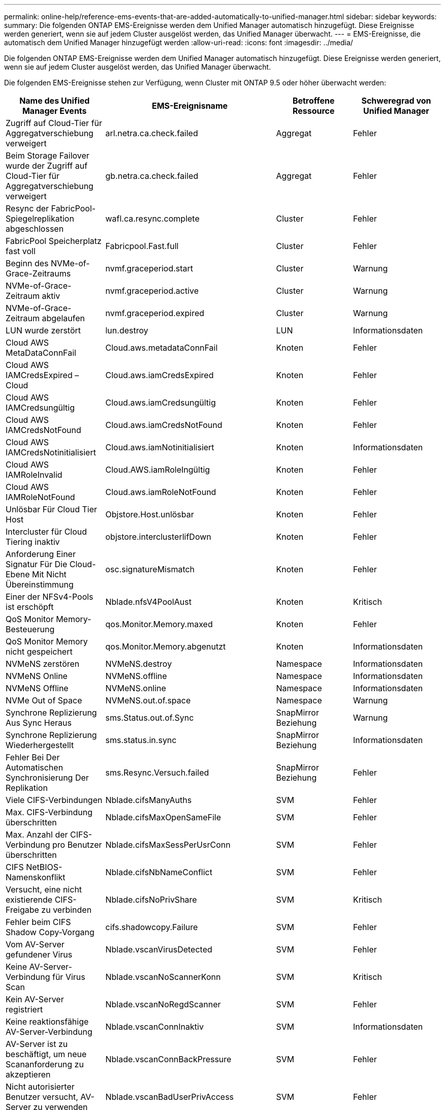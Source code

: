 ---
permalink: online-help/reference-ems-events-that-are-added-automatically-to-unified-manager.html 
sidebar: sidebar 
keywords:  
summary: Die folgenden ONTAP EMS-Ereignisse werden dem Unified Manager automatisch hinzugefügt. Diese Ereignisse werden generiert, wenn sie auf jedem Cluster ausgelöst werden, das Unified Manager überwacht. 
---
= EMS-Ereignisse, die automatisch dem Unified Manager hinzugefügt werden
:allow-uri-read: 
:icons: font
:imagesdir: ../media/


[role="lead"]
Die folgenden ONTAP EMS-Ereignisse werden dem Unified Manager automatisch hinzugefügt. Diese Ereignisse werden generiert, wenn sie auf jedem Cluster ausgelöst werden, das Unified Manager überwacht.

Die folgenden EMS-Ereignisse stehen zur Verfügung, wenn Cluster mit ONTAP 9.5 oder höher überwacht werden:

[cols="1a,1a,1a,1a"]
|===
| Name des Unified Manager Events | EMS-Ereignisname | Betroffene Ressource | Schweregrad von Unified Manager 


 a| 
Zugriff auf Cloud-Tier für Aggregatverschiebung verweigert
 a| 
arl.netra.ca.check.failed
 a| 
Aggregat
 a| 
Fehler



 a| 
Beim Storage Failover wurde der Zugriff auf Cloud-Tier für Aggregatverschiebung verweigert
 a| 
gb.netra.ca.check.failed
 a| 
Aggregat
 a| 
Fehler



 a| 
Resync der FabricPool-Spiegelreplikation abgeschlossen
 a| 
wafl.ca.resync.complete
 a| 
Cluster
 a| 
Fehler



 a| 
FabricPool Speicherplatz fast voll
 a| 
Fabricpool.Fast.full
 a| 
Cluster
 a| 
Fehler



 a| 
Beginn des NVMe-of-Grace-Zeitraums
 a| 
nvmf.graceperiod.start
 a| 
Cluster
 a| 
Warnung



 a| 
NVMe-of-Grace-Zeitraum aktiv
 a| 
nvmf.graceperiod.active
 a| 
Cluster
 a| 
Warnung



 a| 
NVMe-of-Grace-Zeitraum abgelaufen
 a| 
nvmf.graceperiod.expired
 a| 
Cluster
 a| 
Warnung



 a| 
LUN wurde zerstört
 a| 
lun.destroy
 a| 
LUN
 a| 
Informationsdaten



 a| 
Cloud AWS MetaDataConnFail
 a| 
Cloud.aws.metadataConnFail
 a| 
Knoten
 a| 
Fehler



 a| 
Cloud AWS IAMCredsExpired – Cloud
 a| 
Cloud.aws.iamCredsExpired
 a| 
Knoten
 a| 
Fehler



 a| 
Cloud AWS IAMCredsungültig
 a| 
Cloud.aws.iamCredsungültig
 a| 
Knoten
 a| 
Fehler



 a| 
Cloud AWS IAMCredsNotFound
 a| 
Cloud.aws.iamCredsNotFound
 a| 
Knoten
 a| 
Fehler



 a| 
Cloud AWS IAMCredsNotinitialisiert
 a| 
Cloud.aws.iamNotinitialisiert
 a| 
Knoten
 a| 
Informationsdaten



 a| 
Cloud AWS IAMRoleInvalid
 a| 
Cloud.AWS.iamRoleIngültig
 a| 
Knoten
 a| 
Fehler



 a| 
Cloud AWS IAMRoleNotFound
 a| 
Cloud.aws.iamRoleNotFound
 a| 
Knoten
 a| 
Fehler



 a| 
Unlösbar Für Cloud Tier Host
 a| 
Objstore.Host.unlösbar
 a| 
Knoten
 a| 
Fehler



 a| 
Intercluster für Cloud Tiering inaktiv
 a| 
objstore.interclusterlifDown
 a| 
Knoten
 a| 
Fehler



 a| 
Anforderung Einer Signatur Für Die Cloud-Ebene Mit Nicht Übereinstimmung
 a| 
osc.signatureMismatch
 a| 
Knoten
 a| 
Fehler



 a| 
Einer der NFSv4-Pools ist erschöpft
 a| 
Nblade.nfsV4PoolAust
 a| 
Knoten
 a| 
Kritisch



 a| 
QoS Monitor Memory-Besteuerung
 a| 
qos.Monitor.Memory.maxed
 a| 
Knoten
 a| 
Fehler



 a| 
QoS Monitor Memory nicht gespeichert
 a| 
qos.Monitor.Memory.abgenutzt
 a| 
Knoten
 a| 
Informationsdaten



 a| 
NVMeNS zerstören
 a| 
NVMeNS.destroy
 a| 
Namespace
 a| 
Informationsdaten



 a| 
NVMeNS Online
 a| 
NVMeNS.offline
 a| 
Namespace
 a| 
Informationsdaten



 a| 
NVMeNS Offline
 a| 
NVMeNS.online
 a| 
Namespace
 a| 
Informationsdaten



 a| 
NVMe Out of Space
 a| 
NVMeNS.out.of.space
 a| 
Namespace
 a| 
Warnung



 a| 
Synchrone Replizierung Aus Sync Heraus
 a| 
sms.Status.out.of.Sync
 a| 
SnapMirror Beziehung
 a| 
Warnung



 a| 
Synchrone Replizierung Wiederhergestellt
 a| 
sms.status.in.sync
 a| 
SnapMirror Beziehung
 a| 
Informationsdaten



 a| 
Fehler Bei Der Automatischen Synchronisierung Der Replikation
 a| 
sms.Resync.Versuch.failed
 a| 
SnapMirror Beziehung
 a| 
Fehler



 a| 
Viele CIFS-Verbindungen
 a| 
Nblade.cifsManyAuths
 a| 
SVM
 a| 
Fehler



 a| 
Max. CIFS-Verbindung überschritten
 a| 
Nblade.cifsMaxOpenSameFile
 a| 
SVM
 a| 
Fehler



 a| 
Max. Anzahl der CIFS-Verbindung pro Benutzer überschritten
 a| 
Nblade.cifsMaxSessPerUsrConn
 a| 
SVM
 a| 
Fehler



 a| 
CIFS NetBIOS-Namenskonflikt
 a| 
Nblade.cifsNbNameConflict
 a| 
SVM
 a| 
Fehler



 a| 
Versucht, eine nicht existierende CIFS-Freigabe zu verbinden
 a| 
Nblade.cifsNoPrivShare
 a| 
SVM
 a| 
Kritisch



 a| 
Fehler beim CIFS Shadow Copy-Vorgang
 a| 
cifs.shadowcopy.Failure
 a| 
SVM
 a| 
Fehler



 a| 
Vom AV-Server gefundener Virus
 a| 
Nblade.vscanVirusDetected
 a| 
SVM
 a| 
Fehler



 a| 
Keine AV-Server-Verbindung für Virus Scan
 a| 
Nblade.vscanNoScannerKonn
 a| 
SVM
 a| 
Kritisch



 a| 
Kein AV-Server registriert
 a| 
Nblade.vscanNoRegdScanner
 a| 
SVM
 a| 
Fehler



 a| 
Keine reaktionsfähige AV-Server-Verbindung
 a| 
Nblade.vscanConnInaktiv
 a| 
SVM
 a| 
Informationsdaten



 a| 
AV-Server ist zu beschäftigt, um neue Scananforderung zu akzeptieren
 a| 
Nblade.vscanConnBackPressure
 a| 
SVM
 a| 
Fehler



 a| 
Nicht autorisierter Benutzer versucht, AV-Server zu verwenden
 a| 
Nblade.vscanBadUserPrivAccess
 a| 
SVM
 a| 
Fehler



 a| 
FlexGroup-Komponenten haben Platzprobleme
 a| 
Flexgroup.debestandals.have.space.Issues
 a| 
Datenmenge
 a| 
Fehler



 a| 
FlexGroup-Komponenten-Space-Status alles OK
 a| 
Flexgroup.Komponenten.space.Status.all.ok
 a| 
Datenmenge
 a| 
Informationsdaten



 a| 
FlexGroup-Komponenten haben Inodes-Probleme
 a| 
flexgroup.constituents.have.inodes.issues
 a| 
Datenmenge
 a| 
Fehler



 a| 
FlexGroup-Komponenten inodes Status Alle OK
 a| 
flexgroup.constituents.inodes.status.all.ok
 a| 
Datenmenge
 a| 
Informationsdaten



 a| 
Logischer Volume-Speicherplatz Fast Voll
 a| 
monitor.vol.nearFull.inc.sav
 a| 
Datenmenge
 a| 
Warnung



 a| 
Logischer Speicherplatz Des Volume Voll
 a| 
monitor.vol.full.inc.sav
 a| 
Datenmenge
 a| 
Fehler



 a| 
Logischer Speicherplatz Des Volume Ist Normal
 a| 
monitor.vol.one.ok.inc.sav
 a| 
Datenmenge
 a| 
Informationsdaten



 a| 
Fehler bei der automatischen WAFL-Volume-Größe
 a| 
wafl.vol.autoSize.fail
 a| 
Datenmenge
 a| 
Fehler



 a| 
Die automatische WAFL-Volume-Größe ist abgeschlossen
 a| 
wafl.vol.autoSize.done
 a| 
Datenmenge
 a| 
Informationsdaten



 a| 
Timeout für den Vorgang der WAFL-READDIR-Datei
 a| 
wafl.readdir.exist
 a| 
Datenmenge
 a| 
Fehler

|===